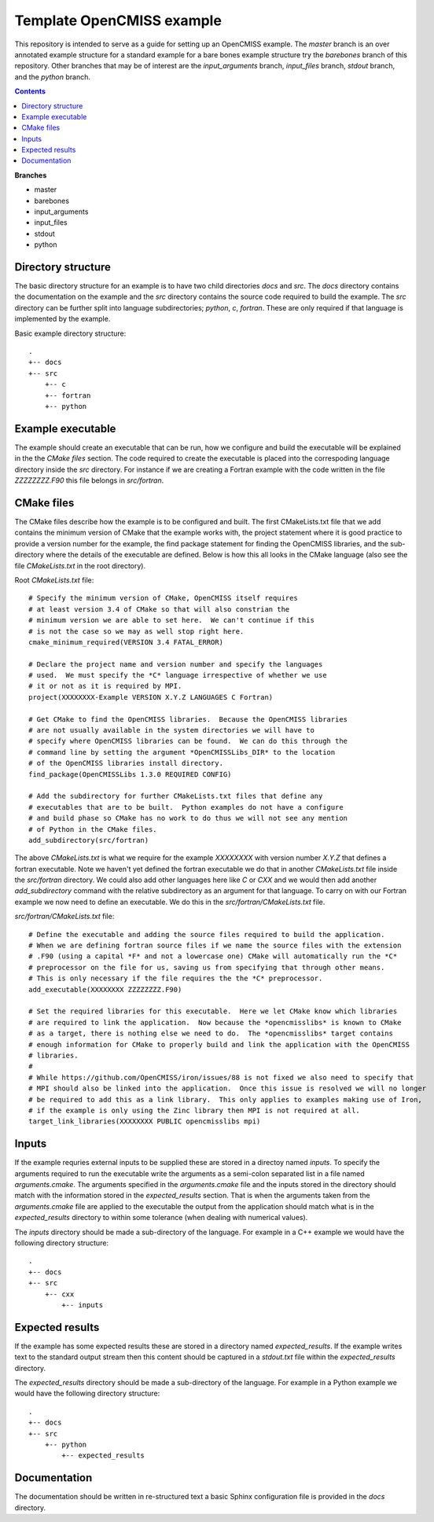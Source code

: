 

==========================
Template OpenCMISS example
==========================

This repository is intended to serve as a guide for setting up an OpenCMISS example.  The *master* branch is an over annotated example structure for a standard example for a bare bones example structure try the *barebones* branch of this repository.  Other branches that may be of interest are the *input_arguments* branch, *input_files* branch, *stdout* branch, and the *python* branch.

.. contents:: **Contents**
   :backlinks: entry

**Branches**

* master
* barebones
* input_arguments
* input_files
* stdout
* python

Directory structure
===================

The basic directory structure for an example is to have two child directories *docs* and *src*.  The *docs* directory contains the documentation on the example and the *src* directory contains the source code required to build the example.  The *src* directory can be further split into language subdirectories; *python*, *c*, *fortran*.  These are only required if that language is implemented by the example.

Basic example directory structure::

    .
    +-- docs
    +-- src
        +-- c
        +-- fortran
        +-- python


Example executable
==================

The example should create an executable that can be run, how we configure and build the executable will be explained in the the `CMake files` section.  The code required to create the executable is placed into the correspoding language directory inside the *src* directory.  For instance if we are creating a Fortran example with the code written in the file *ZZZZZZZZ.F90* this file belongs in *src/fortran*.

CMake files
===========

The CMake files describe how the example is to be configured and built.  The first CMakeLists.txt file that we add contains the minimum version of CMake that the example works with, the project statement where it is good practice to provide a version number for the example, the find package statement for finding the OpenCMISS libraries, and the sub-directory where the details of the executable are defined.  Below is how this all looks in the CMake language (also see the file *CMakeLists.txt* in the root directory).

Root *CMakeLists.txt* file::

  # Specify the minimum version of CMake, OpenCMISS itself requires
  # at least version 3.4 of CMake so that will also constrian the 
  # minimum version we are able to set here.  We can't continue if this
  # is not the case so we may as well stop right here.
  cmake_minimum_required(VERSION 3.4 FATAL_ERROR)
  
  # Declare the project name and version number and specify the languages
  # used.  We must specify the *C* language irrespective of whether we use 
  # it or not as it is required by MPI.
  project(XXXXXXXX-Example VERSION X.Y.Z LANGUAGES C Fortran)
  
  # Get CMake to find the OpenCMISS libraries.  Because the OpenCMISS libraries
  # are not usually available in the system directories we will have to 
  # specify where OpenCMISS libraries can be found.  We can do this through the
  # command line by setting the argument *OpenCMISSLibs_DIR* to the location
  # of the OpenCMISS libraries install directory.
  find_package(OpenCMISSLibs 1.3.0 REQUIRED CONFIG)
  
  # Add the subdirectory for further CMakeLists.txt files that define any
  # executables that are to be built.  Python examples do not have a configure
  # and build phase so CMake has no work to do thus we will not see any mention
  # of Python in the CMake files.
  add_subdirectory(src/fortran)

The above *CMakeLists.txt* is what we require for the example *XXXXXXXX* with version number *X.Y.Z* that defines a fortran executable.  Note we haven't yet defined the fortran executable we do that in another *CMakeLists.txt* file inside the *src/fortran* directory.  We could also add other languages here like *C* or *CXX* and we would then add another *add_subdirectory* command with the relative subdirectory as an argument for that language.  To carry on with our Fortran example we now need to define an executable.  We do this in the *src/fortran/CMakeLists.txt* file.

*src/fortran/CMakeLists.txt* file::

  # Define the executable and adding the source files required to build the application.
  # When we are defining fortran source files if we name the source files with the extension
  # .F90 (using a capital *F* and not a lowercase one) CMake will automatically run the *C*
  # preprocessor on the file for us, saving us from specifying that through other means.
  # This is only necessary if the file requires the the *C* preprocessor.
  add_executable(XXXXXXXX ZZZZZZZZ.F90)
  
  # Set the required libraries for this executable.  Here we let CMake know which libraries
  # are required to link the application.  Now because the *opencmisslibs* is known to CMake 
  # as a target, there is nothing else we need to do.  The *opencmisslibs* target contains
  # enough information for CMake to properly build and link the application with the OpenCMISS
  # libraries.
  #
  # While https://github.com/OpenCMISS/iron/issues/88 is not fixed we also need to specify that
  # MPI should also be linked into the application.  Once this issue is resolved we will no longer
  # be required to add this as a link library.  This only applies to examples making use of Iron, 
  # if the example is only using the Zinc library then MPI is not required at all.
  target_link_libraries(XXXXXXXX PUBLIC opencmisslibs mpi)


Inputs
======

If the example requries external inputs to be supplied these are stored in a directoy named *inputs*.  To specify the arguments required to run the executable write the arguments as a semi-colon separated list in a file named *arguments.cmake*.  The arguments specified in the *arguments.cmake* file and the inputs stored in the directory should match with the information stored in the *expected_results* section.  That is when the arguments taken from the *arguments.cmake* file are applied to the executable the output from the application should match what is in the *expected_results* directory to within some tolerance (when dealing with numerical values).

The *inputs* directory should be made a sub-directory of the language.  For example in a C++ example we would have the following directory structure::

    .
    +-- docs
    +-- src
        +-- cxx
            +-- inputs

Expected results
================

If the example has some expected results these are stored in a directory named *expected_results*.  If the example writes text to the standard output stream then this content should be captured in a *stdout.txt* file within the *expected_results* directory.

The *expected_results* directory should be made a sub-directory of the language.  For example in a Python example we would have the following directory structure::

    .
    +-- docs
    +-- src
        +-- python
            +-- expected_results

Documentation
=============

The documentation should be written in re-structured text a basic Sphinx configuration file is provided in the *docs* directory.
